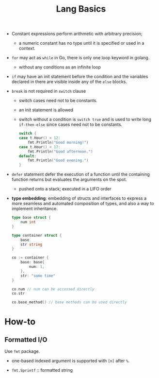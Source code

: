 #+title: Lang Basics

- Constant expressions perform arithmetic with arbitrary precision;
  + a numeric constant has no type until it is specified or used in a context.

- =for= may act as =while= in Go, there is only one loop keyword in golang.
  + without any conditions as an infinite loop

- =if= may have an init statement before the condition
  and the variables declared in there are visible inside any of the =else= blocks.

- =break= is not required in =switch= clause
  + switch cases need not to be constants.
  + an init statement is allowed
  + switch without a condition is =switch true= and is used to write long
    =if-then-else= since cases need not to be constants.

    #+begin_src go
	switch {
	case t.Hour() < 12:
		fmt.Println("Good morning!")
	case t.Hour() < 17:
		fmt.Println("Good afternoon.")
	default:
		fmt.Println("Good evening.")
	}
    #+end_src

- =defer= statement defer the execution of a function until the containing
  function returns but evaluates the arguments on the spot.
  + pushed onto a stack; executed in a LIFO order

- *type embedding*: embedding of structs and interfaces to express a more
  seamless and automated composition of types, and also a way to implement inheritance.

  #+begin_src go
type base struct {
	num int
}

type container struct {
	base
	str string
}

co := container {
	base: base{
		num: 1,
	},
	str: "some time"
}

co.num // num can be accessed directly
co.str

co.base_method() // base methods can be used directly
  #+end_src

* How-to

** Formatted I/O

Use =fmt= package.

- one-based indexed argument is supported with =[n]= after =%=.

- =fmt.Sprintf= :: formatted string
